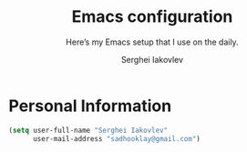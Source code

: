 #+TITLE: Emacs configuration
#+SUBTITLE: Here’s my Emacs setup that I use on the daily.
#+AUTHOR: Serghei Iakovlev
#+EMAIL: sadhooklay@gmail.com
#+OPTIONS: toc:2 num:nil

* Personal Information

#+begin_src emacs-lisp
(setq user-full-name "Serghei Iakovlev"
      user-mail-address "sadhooklay@gmail.com")
#+end_src
